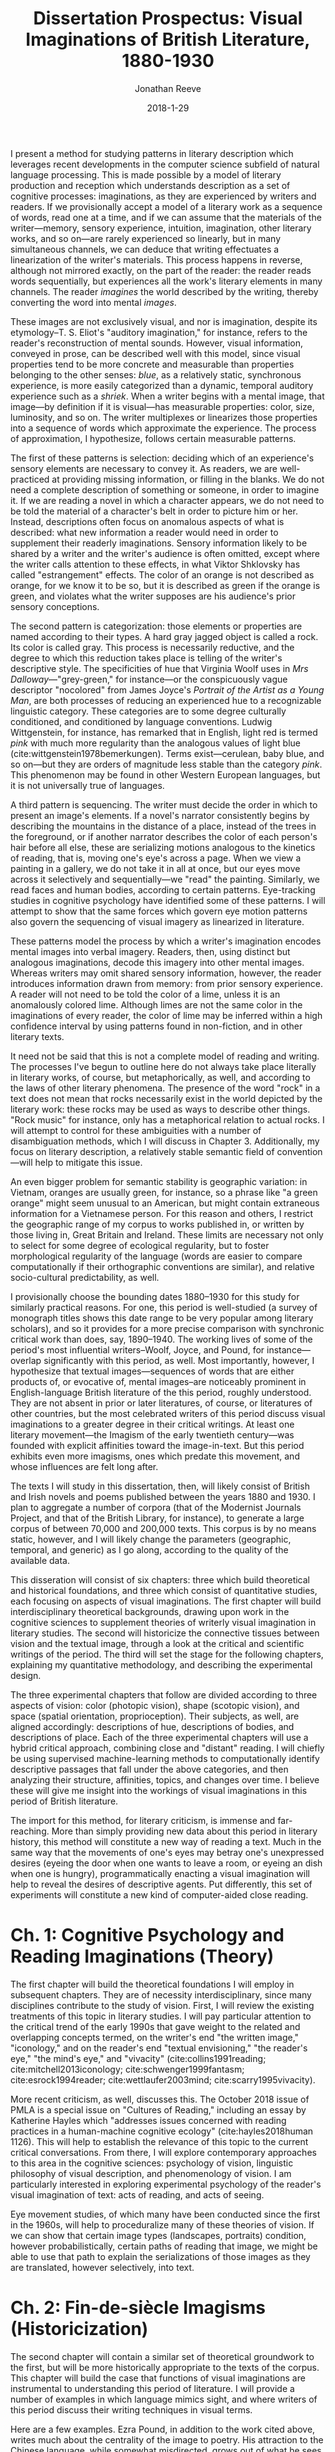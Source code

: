 #+TITLE: Dissertation Prospectus: Visual Imaginations of British Literature, 1880-1930
#+AUTHOR: Jonathan Reeve
#+DATE: 2018-1-29

I present a method for studying patterns in literary description which leverages recent developments in the computer science subfield of natural language processing. This is made possible by a model of literary production and reception which understands description as a set of cognitive processes: imaginations, as they are experienced by writers and readers. If we provisionally accept a model of a literary work as a sequence of words, read one at a time, and if we can assume that the materials of the writer---memory, sensory experience, intuition, imagination, other literary works, and so on---are rarely experienced so linearly, but in many simultaneous channels, we can deduce that writing effectuates a linearization of the writer's materials. This process happens in reverse, although not mirrored exactly, on the part of the reader: the reader reads words sequentially, but experiences all the work's literary elements in many channels. The reader /imagines/ the world described by the writing, thereby converting the word into mental /images/.

These images are not exclusively visual, and nor is imagination, despite its etymology–T. S. Eliot's "auditory imagination," for instance, refers to the reader's reconstruction of mental sounds. However, visual information, conveyed in prose, can be described well with this model, since visual properties tend to be more concrete and measurable than properties belonging to the other senses: /blue/, as a relatively static, synchronous experience, is more easily categorized than a dynamic, temporal auditory experience such as a /shriek/. When a writer begins with a mental image, that image—by definition if it is visual—has measurable properties: color, size, luminosity, and so on. The writer multiplexes or linearizes those properties into a sequence of words which approximate the experience. The process of approximation, I hypothesize, follows certain measurable patterns. 

The first of these patterns is selection: deciding which of an experience's sensory elements are necessary to convey it. As readers, we are well-practiced at providing missing information, or filling in the blanks. We do not need a complete description of something or someone, in order to imagine it. If we are reading a novel in which a character appears, we do not need to be told the material of a character's belt in order to picture him or her. Instead, descriptions often focus on anomalous aspects of what is described: what new information a reader would need in order to supplement their readerly imaginations. Sensory information likely to be shared by a writer and the writer's audience is often omitted, except where the writer calls attention to these effects, in what Viktor Shklovsky has called "estrangement" effects. The color of an orange is not described as orange, for we know it to be so, but it is described as green if the orange is green, and violates what the writer supposes are his audience's prior sensory conceptions.
 
The second pattern is categorization: those elements or properties are named according to their types. A hard gray jagged object is called a rock. Its color is called gray. This process is necessarily reductive, and the degree to which this reduction takes place is telling of the writer's descriptive style. The specificities of hue that Virginia Woolf uses in /Mrs Dalloway/---"grey-green," for instance---or the conspicuously vague descriptor "nocolored" from James Joyce's /Portrait of the Artist as a Young Man/, are both processes of reducing an experienced hue to a recognizable linguistic category. These categories are to some degree culturally conditioned, and conditioned by language conventions. Ludwig Wittgenstein, for instance, has remarked that in English, light red is termed /pink/ with much more regularity than the analogous values of light blue (cite:wittgenstein1978bemerkungen). Terms exist—cerulean, baby blue, and so on—but they are orders of magnitude less stable than the category /pink/. This phenomenon may be found in  other Western European languages, but it is not universally true of languages.

A third pattern is sequencing. The writer must decide the order in which to present an image's elements. If a novel's narrator consistently begins by describing the mountains in the distance of a place, instead of the trees in the foreground, or if another narrator describes the color of each person's hair before all else, these are serializing motions analogous to the kinetics of reading, that is, moving one's eye's across a page. When we view a painting in a gallery, we do not take it in all at once, but our eyes move across it selectively and sequentially—we "read" the painting. Similarly, we read faces and human bodies, according to certain patterns. Eye-tracking studies in cognitive psychology have identified some of these patterns. I will attempt to show that the same forces which govern eye motion patterns also govern the sequencing of visual imagery as linearized in literature.

These patterns model the process by which a writer's imagination encodes mental images into verbal imagery. Readers, then, using distinct but analogous imaginations, decode this imagery into other mental images. Whereas writers may omit shared sensory information, however, the reader introduces information drawn from memory: from prior sensory experience. A reader will not need to be told the color of a lime, unless it is an anomalously colored lime. Although limes are not the same color in the imaginations of every reader, the color of lime may be inferred within a high confidence interval by using patterns found in non-fiction, and in other literary texts. 

It need not be said that this is not a complete model of reading and writing. The processes I've begun to outline here do not always take place literally in literary works, of course, but metaphorically, as well, and according to the laws of other literary phenomena. The presence of the word "rock" in a text does not mean that rocks necessarily exist in the world depicted by the literary work: these rocks may be used as ways to describe other things. "Rock music" for instance, only has a metaphorical relation to actual rocks. I will attempt to control for these ambiguities with a number of disambiguation methods, which I will discuss in Chapter 3. Additionally, my focus on literary description, a relatively stable semantic field of convention—will help to mitigate this issue.

An even bigger problem for semantic stability is geographic variation: in Vietnam, oranges are usually green, for instance, so a phrase like "a green orange" might seem unusual to an American, but might contain extraneous information for a Vietnamese person. For this reason and others, I restrict the geographic range of my corpus to works published in, or written by those living in, Great Britain and Ireland. These limits are necessary not only to select for some degree of ecological regularity, but to foster morphological regularity of the language (words are easier to compare computationally if their orthographic conventions are similar), and relative socio-cultural predictability, as well. 
 
I provisionally choose the bounding dates 1880–1930 for this study for similarly practical reasons. For one, this period is well-studied (a survey of monograph titles shows this date range to be very popular among literary scholars), and so it provides for a more precise comparison with synchronic critical work than does, say, 1890–1940. The working lives of some of the period's most influential writers–Woolf, Joyce, and Pound, for instance—overlap significantly with this period, as well. Most importantly, however, I hypothesize that textual images—sequences of words that are either products of, or evocative of, mental images–are noticeably prominent in English-language British literature of the this period, roughly understood. They are not absent in prior or later literatures, of course, or literatures of other countries, but the most celebrated writers of this period discuss visual imaginations to a greater degree in their critical writings. At least one literary movement—the Imagism of the early twentieth century—was founded with explicit affinities toward the image-in-text. But this period exhibits even more imagisms, ones which predate this movement, and whose influences are felt long after. 

The texts I will study in this dissertation, then, will likely consist of British and Irish novels and poems published between the years 1880 and 1930. I plan to aggregate a number of corpora (that of the Modernist Journals Project, and that of the British Library, for instance), to generate a large corpus of between 70,000 and 200,000 texts. This corpus is by no means static, however, and I will likely change the parameters (geographic, temporal, and generic) as I go along, according to the quality of the available data.

This disseration will consist of six chapters: three which build theoretical and historical foundations, and three which consist of quantitative studies, each focusing on aspects of visual imaginations. The first chapter will build interdisciplinary theoretical backgrounds, drawing upon work in the cognitive sciences to supplement theories of writerly visual imagination in literary studies. The second will historicize the connective tissues between vision and the textual image, through a look at the critical and scientific writings of the period. The third will set the stage for the following chapters, explaining my quantitative methodology, and describing the experimental design. 

The three experimental chapters that follow are divided according to three aspects of vision: color (photopic vision), shape (scotopic vision), and space (spatial orientation, proprioception). Their subjects, as well, are aligned accordingly: descriptions of hue, descriptions of bodies, and descriptions of place. Each of the three experimental chapters will use a hybrid critical approach, combining close and "distant" reading. I will chiefly be using supervised machine-learning methods to computationally identify descriptive passages that fall under the above categories, and then analyzing their structure, affinities, topics, and changes over time. I believe these will give me insight into the workings of visual imaginations in this period of British literature.

The import for this method, for literary criticism, is immense and far-reaching. More than simply providing new data about this period in literary history, this method will constitute a new way of reading a text. Much in the same way that the movements of one's eyes may betray one's unexpressed desires (eyeing the door when one wants to leave a room, or eyeing an dish when one is hungry), programmatically enacting a visual imagination will help to reveal the desires of descriptive agents. Put differently, this set of experiments will constitute a new kind of computer-aided close reading. 

* Ch. 1: Cognitive Psychology and Reading Imaginations (Theory)

The first chapter will build the theoretical foundations I will employ in subsequent chapters. They are of necessity interdisciplinary, since many disciplines contribute to the study of vision. First, I will review the existing treatments of this topic in literary studies. I will pay particular attention to the critical trend of the early 1990s that gave weight to the related and overlapping concepts termed, on the writer's end "the written image," "iconology," and on the reader's end "textual envisioning," "the reader's eye," "the mind's eye," and "vivacity" (cite:collins1991reading; cite:mitchell2013iconology; cite:schwenger1999fantasm; cite:esrock1994reader; cite:wettlaufer2003mind; cite:scarry1995vivacity).

More recent criticism, as well, discusses this. The October 2018 issue of PMLA is a special issue on "Cultures of Reading," including an essay by Katherine Hayles which "addresses issues concerned with reading practices in a human-machine cognitive ecology" (cite:hayles2018human 1126). This will help to establish the relevance of this topic to the current critical conversations. From there, I will explore contemporary approaches to this area in the cognitive sciences: psychology of vision, linguistic philosophy of visual description, and phenomenology of vision. I am particularly interested in exploring experimental psychology of the reader's visual imagination of text: acts of reading, and acts of seeing. 

Eye movement studies, of which many have been conducted since the first in the 1960s, will help to proceduralize many of these theories of vision. If we can show that certain image types (landscapes, portraits) condition, however probabilistically, certain paths of reading that image, we might be able to use that path to explain the serializations of those images as they are translated, however selectively, into text. 

* Ch. 2: Fin-de-siècle Imagisms (Historicization)

The second chapter will contain a similar set of theoretical groundwork to the first, but will be more historically appropriate to the texts of the corpus. This chapter will build the case that functions of visual imaginations are instrumental to understanding this period of literature. I will provide a number of examples in which language mimics sight, and where writers of this period discuss their writing techniques in visual terms.

Here are a few examples. Ezra Pound, in addition to the work cited above, writes much about the centrality of the image to poetry. His attraction to the Chinese language, while somewhat misdirected, grows out of what he sees as the ideographic qualities of the Chinese written character. Pound's fascination with the textual image might be traced, at least in part, to the thought of the aesthetic philosopher T.E. Hulme, a figure well known in Pound's circle, and the addressee of his unsigned "document," which appears at the end of his anthology /Des Imagistes/, "To Hulme (T. E.) and Fitzgerald." Hulme has been called "the father of Imagism" and one for whom the image is "the key principle of [his] aesthetic," which "crystallizes the tensions between realism and nominalism, empirical detail and abstract thought" (cite:hughes1972imagism 9; cite:mead2015t 35). The Hulme scholar Henry Mead traces his fascination with the image to T. H. Huxley, who also taught and influenced H. G. Wells. Huxley, he continues, was in turn directly influenced by Henri Bergson, an influential thinker for modernist writers.

Virginia Woolf, in her essay, "The Cinema," notes that "in Shakespeare, as everybody knows, the most complex ideas, the most intense emotions form chains of images, through which we pass, however rapidly and completely they change, as up the loops and spirals of a twisting stair" (cite:woolf2009selected). Here as in Pound, ideas are constructed using chains of images. Visuality is central to Joseph Conrad's writing, as well. In the much-quoted preface to his novel, /The Nigger of the 'Narcissus,'/ he defines writing as "a single-minded attempt to render the highest kind of justice to the visible universe" (quoted in cite:levenson_genealogy_1986 1). His stated goal is "to make you hear, to make you feel ... before all, to make you /see/." Similarily, the writings of D. H. Lawrence, show a powerful visual imagination, one which has been the subject of at least one monograph: Keith Aldritt argues that Lawrence's training as a visual artist gave him an unusually robust dexterity with textual imagery (cite:alldritt1971visual vii). 

T. S. Eliot returns often to the image-in-text in his critical writings. He devotes a chaptes to visual halluicination in his early prose work /Knowledge and Experience/ (cite:eliot2014complete1 332). In his review of Ernest Fenollosa and Ezra Pound's /'Noh' or Accomplishment/, he may be found distinguishing between realism and the visual: 

#+BEGIN_QUOTE
"In general, we may say that the less “realistic” literature is, the more visual it must be. In reading /Pride and Prejudice/ or /The Wings of the Dove/ we hardly need to visualize at all; in reading Dante we need to visualize all the time. Dreams, to be real, must be seen." ( cite:eliot2014complete1 566). 
#+END_QUOTE

In the sciences, mental imagery became an important topic of study at the turn of the century. Sigmund Freud, in his influential /Interpretation of Dreams/ of 1899, notes the visual character of dreams, arguing that a factor responsible for translating "dream thoughts" into "dream content" is "the regard for presentability in the peculiar psychic material which the dream makes use of,---that is fitness for representation, for the most part by means of visual images" (freud1913interpretation 318).

One year earlier, Wilfred Lay's /Mental Imagery, Experimentally and Subjectively Considered/ tests the properties of mental imagery, remembered by readers of /Madame Bovary/. Lay classifies literary images as one of either /visual, auditory, olfactory, motor, thermal, tactile, organic,/ or /gustatory/. And in 1909, George Betts published a similarly influential study, /The Distribution and Functions of Mental Imagery/, which includes mental imagery questionnaires that are still in use sixty years later (cite:betts1909distribution; cite:sheehan1967shortened). Betts asks his subjects to think of their breakfast tables, and to sort in order of vividness a list of its attributes, such as the color of the tablecloth, or the shape of the spoons. His choices of attributes are not arbitrary, but are divided into the two categories, "as to outline, shape, and size," and "as to colors" (21). These categories correspond to scotopic and photopic vision, or to retinal rods and cones, and will correspond to chapters four and five of my dissertation. 

There are many more examples of these, which this chapter will discuss and synthesize.

* Ch. 3: Procedures, Formalisms (Method)

This chapter will discuss possible proceduralizations of the previous two chapters' observations. It will help to situate the method I will employ in the following chapters among similar critical endeavors. First, I will explain what I mean by visual-imaginary "operationalization," or "proceduralization": partial translation, or transmediation, of lexical data into sensory data, by serializing it as a set of instructions or a set of procedures. This is a way of formalizing (or serializing, verbalizing, mathematically encoding) some of the visual dimensions of literary texts.

Here, I will provide a demonstration of my technique. Turning to a random page in Joyce's /Dubliners/, I find these two sentences: "Mr O'Connor tore off a strip of the card and, lighting it, lit his cigarette. As he did so the flame lit up a leaf of dark glossy ivy in the lapel of his coat." Even without the context of these sentences, we can extrapolate a significant amount of information, if we can proceduralize a reader's visual imagination. 

Take the ivy, for example. First, we can extract photopic information about it. We know that it is probably a green, and a certain spectral range of green. From the modifier "dark" we know that this green is somewhat darker than usual, and from the modifier "glossy," we imagine that light may be reflecting off of this ivy, making it whiter than usual.

We may also extract scotopic information about the ivy: its size, shape, and borders. We already know that a leaf of ivy is restricted to a certain range of sizes, depending on its variety, and its maturity. We might assume that if the leaf fits into a lapel, that it's smaller than the lapel itself: one to two inches across, perhaps. We can infer a few things about the space, as well. The way the flame "lit up" this leaf, we may assume that the room or outdoor space they are in is dark. We might infer, then, that this scene takes place at night. 

This process of imagining—which I am here using in its etymological sense, to mean the conversion of textual abstractions into mental images—may be automated, if we can construct a machine which has access to visual assumptions about content words. Of course, these assumptions will always be subjective, and dependent on visual experience, but a reasonable starting-place might be constructed using the literary texts itself. For instance, we might gather color information about ivy by calculating the color words that appear within ten words of the word "ivy" in a large corpus of literary texts. (Although this has the problem that sheep are called "white sheep" significantly less than they are called "black sheep"—it is the exception that warrants the visual description.) 

Of course, one might criticize this reading of these two lines from /Dubliners/ as a naive reading that is ignoring the subtext of these lines, that the ivy is a symbolic representation of solidarity with the late Charles Stewart Parnell, as the title from which these lines are taken, "Ivy Day in the Committee Room," hints. But while the symbolic reading—one which might lead us from ivy to Parnell, to Home Rule, Irish Independence, British colonial history—takes us out of the realm of words, a superficial reading—one which devotes attention to the physical properties of the signifier itself—will not discard as by-products the raw materials with which symbols, metaphors, and other literary constructions are built. And if we automate these processes of information extraction, we could apply them to any number of texts. This has far-ranging consequences for our knowledge about these texts. We could use this measurement to track stylistic influence, generic evolution, or other literary-historical trends. 

This method has affinities with what Stephen Best and Sharon Marcus have called "surface reading," a method which does not dismiss its counterpart, "symptomatic reading," but calls for greater attention to "what is evident, perceptible, apprehensible in texts; what is neither hidden nor hiding; what, in the geometric sense, has length and breadth but no thickness, and therefore covers no depth" (cite:best2009surface 9). However, I will not draw conclusions merely with decontextualized surface /considerations,/ but I will use the presence of surface properties of a text /in aggregate/ as a means through which to understand new dimensions of the text. If a writer prefers to name green bodies (objects and so on) ten times as much as yellow, this could be revealing; similarly, if a narrator always describes a human body beginning at the feet, this could reveal the narrator's bodily preoccupations to such a degree that it could then inform a lens with which to reread the text.

I will situate my method among predecessors with similar methods: some works of Russian Formalists, especially Shklovsky—not their narratological work, but their work in categorizing sensory elements of folklore. Some aspects of literary structuralists, too, have methods akin to mine. More recent studies include a few ingenious but largely forgotten works of early computational literary analysis, like John B. Smith's work on imagery in /A Portrait of the Artist as a Young Man/ (cite:smith_imagery_1980). There are a even experiments in computer science that deal with operationalizing description, as well (cite:pizlo2014making). I will show how my method has benefited from these works, and how it departs from them. More recent work concerning the functions and properties of literary description will also prove helpful here. By literalizing literary description, I will get closer to understanding the function of description in novels and poetry. 

* Ch. 4: Descriptions of Color.

The first of my three experimental chapters deals with the perception and imagination of color: how color and hue are perceived and imagined by writers, encoded into sequences of language, and decoded or imagined by readers. The cognitive science I will build from here involves the psychology, physiology, and philosophy surrounding photopic vision: functions of retinal cones, and perceptions of hue. 

The experiments I will conduct here will be quantifications of colors and their literary expressions. First, I will quantify explicit color expressions: color words like "silver-gray" or "greenish." These alone will be revealing, I imagine, and could be used to compute color comparisons. Among the questions I'd be interested in answering here are: 

 - What are the favorite colors of each writer in the corpus? 
 - What writers display the most diversity of color words? How does this affect their descriptions?
 - What colors are most likely to begin a novel? Which colors are most likely to end it? Why?
 - What is the average color of a given novel? Do these correlate with setting, place of publication, writer, time of publication, or some other factor? Are chapters similarly bookended with colors, in this way? What about serially-published fiction?
  
Next, I will attempt to quantify implicit color mappings. The word /pear/, for instance, which ostensibly refers to the fruit, also refers to the color of the fruit. The DBPedia page for "Pear (color)," generated from Pantone, Plochere, and other color data sources, identifies four color mappings, which range from a light greenish-yellow to a deeper brownish-green: /pear sorbet/, /pear/, /medium winter pear/, and /winter pear/. I will be able to use data sources like these to map an occurrence of the word /pear/ to its machine-readable RGB or HSL values. More historically appropriate sources are widely available, as well: color manuals, made for artists and decorators, are abundant, both from the 1880-1930 period and from more recent times. Paint manufacturers, too, produced books of color names, often with poetic names like "exotic plum."
 
I might also be able to use image databases: since stock photo databases are so meticulously tagged, for instance, I could average the colors of these photos to create a reasonable word-to-color mapping. Not all of these mappings will be historically appropriate, of course, to the color mapping in the writer's visual imagination, but they will be more appropriate to contemporary readers' visual imaginations.

The existence of well-established linguistic categories of color, I suspect, will determine to a great degree their distributions in literature. That English seems to have a first-order concept for /pink/ as light red, but no analogous concept for blue, I hypothesize, will translate to greater incidence of pink in literature. If I could find the average fingerprint of English-language color categories, deviations from those might skew in some directions according to genre, topic, or the writer's linguistic background. Would Conrad's English-language writing, for instance, show traces of Polish, French, or the other languages with which he was acquainted? I also expect to find historical trends that correlate with certain material conditions: I imagine that colors in the range of purple, violet, and so on will show a spike in their literary representations in the decade following the synthesis of the dye around 1860. 

The result of this analysis will be a visualization---in the most literal possible sense---of the literary texts in my corpus. It will attempt to recreate /a/ visual imagination. Importantly, this will not be /the/ visual imagination, as if there is only one, but an aggregate imagination, one which is pieced together somewhat archaeologically from contemporaneous cultural data sources.

* Ch. 5: Descriptions of Shapes, Bodies, Objects.

Where the previous chapter focused on photopic aspects of vision, this chapter will deal with scotopc vision: that controlled by retinal rods, and responsible for night vision, the distinguishing of shapes, objects, and bodies. I use "bodies" here to refer to both discernible objects—as in "celestial bodies"—and to human bodies, as well. In the cognitive processes of vision, bodies are recognized as such by piecing together the edge-boundaries that compose them. The brain does not recognize instantaneously, but rather, the process follows a sequence which is neither arbitrary nor deterministic, yet obeys certain rules. Bodies are "read" (here again, I use a metaphor from the textual domain to describe the visual, instead of vice versa) following the movements of the eyes, which in turn are controlled by a host of subliminal factors. For inanimate objects, those factors might include utility (is it an object that can be used?), contrast (does it stand out from its background?). For human bodies, factors might include, on the part of the viewer, desire, social status, propriety, gender identity. These interpersonal factors, I hypothesize, will condition their descriptions of human bodies. How bodies are read—according to what virtual eye paths, with what fixations, and with what selectivity as to bodily segmentation—I imagine will be heavily conditioned by the social relationships of the describer and describee, even if these are fictional personae.

A greater epistemological question lurks here, of course: just what exactly /is/ an object? An object must first be perceived as discrete, before it is given a label. But to be perceived it must either be an island unto itself, with clear edges demarking it from its surroundings, and show some capacity for being displaced from its surroundings, or it must fall into a recognizable pre-determined category. As Eye movement tracking studies will be useful here: I hypothesize that eye movements that read an image of a human body will align with prose sequences describing bodies. Neurological studies have differentiated between patterns of recognition of faces and recognition of objects. Others have demonstrated patterns in object recognition, and differences between recognition of objects according to their edge-boundaries (cite:stockwell2012texture 107). 

The experiment I will conduct here will be a quantitative study of novels' and poems' descriptions of bodies, in both senses of the word. First, I will examine the positions of those categories of nouns which describe objects or discrete bodies, to determine how they are distributed in a text, and with respect to description. I will determine where and how they correlate with other literary phenomena, and what categories of objects these bodies fall into, according to well-established taxonomies such as those provided by thesauri. From there, I will determine the sequencing, segmenting, and categorizations of human bodies, as visually experienced and textually encoded. I am particularly interested in what I have called selection: how are certain parts of bodies (noses, cheeks, hair, hips, etc.) "read" by characters, narrators, or the speakers of poems? Why those parts, and not others? How are bodies selectively represented by their describers?
 
** Selected Working Bibliography
- 1974 - The time course of picture viewing. (cite:antes1974time)
- 2012 - When art moves the eyes: a behavioral and eye-tracking study (cite:massaro2012art)
- 2014 - Catching eyes: effects of social and nonsocial cues on attention capture (cite:bockler2014catching)
- 2018 - Using dual eye tracking to uncover personal gaze patterns during social interaction (cite:rogers2018)

* Ch. 6: Descriptions of Spaces: Rooms, Buildings, Cities.

The final experiment I will conduct will quantify properties of literary descriptions of space: rooms, buildings, cities, environments, and more. Spatial orientation is a important phenomenon to cognitive vision studies. As White et al. put it, "active vision involves a continual re-orienting of the line of sight with stimuli pertinent to current goals" (cite:White_2016 1). These goals will vary greatly according to space and social situation, but the important application of this observation of cognitive science is that there is rarely a purely aesthetic appreciation of space on the part of the describer, just as with the painter: the sequence with which the description reads or serializes a space reveals narratological and characterological forces.

Just as with the chapter on bodies above, I will measure the segmentation of landscapes, their serialization, and their distribution in time. Again, if distant mountains are described with much more attention than are closer features of the landscape, this distribution in narrative time reveals to some extent the preoccupations of the narrator, and it contributes to a certain visual tableau. Here again, eye tracking studies will be useful: the ways in which subjects are shown to move their eyes across landscape paintings, I imagine, will correlate with the ways in which landscapes are described. 

** Selected Working Bibliography

- 2000 - Of Other Spaces (cite:foucault2000other)
- 1992 - The Production of Space (cite:lefebvre1992production)
- 2003 - Moving Through Modernity: Space and Geography in Modernism (cite:thacker2003moving)
- 2016 - Neural Mechanisms of Saliency, Attention, and Orienting (cite:White_2016)
- 1996 - Visual landscape exploration as revealed by eye movement tracking (cite:de1996visual)

* Timeline

I will write the second half of this dissertation first, starting with chapters 4--6, and then writing chapters 1--3. This way, my description of method is descriptive, rather than prescriptive, and the theory I choose to scaffold my argument will be appropriate to the task of explaining my observations. 

 - September--October 2018: Create corpora, and related infrastructure.
 - November 2018--May 2019: Write Chapter 4 (Color).
 - May 2019: Submit color/description chapter for publication. 
 - May 2019--May 2020: Write Chapter 5 (Bodies). 
 - May 2020: Submit Chapter 5 for publication.
 - May 2020--November 2020: Write Chapter 6 (Spaces) and Chapter 1. 
 - November 2020: Submit Chapter 6 for publication.
 - November 2020--May 2021: Write remaining chapters.
 - May 2021: Defend dissertation.

* References
